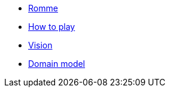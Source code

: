 * xref:index.adoc[Romme]
* xref:how_to_play.adoc[How to play]
* xref:vision.adoc[Vision]
* xref:domain_model.adoc[Domain model]